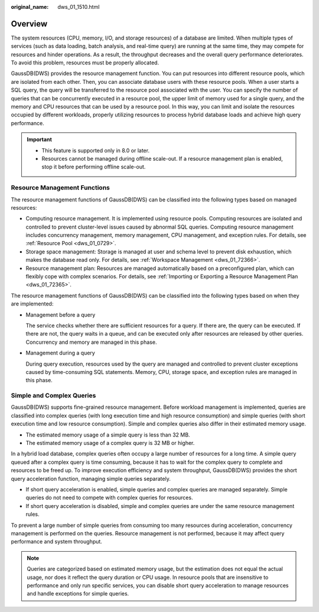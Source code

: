 :original_name: dws_01_1510.html

.. _dws_01_1510:

Overview
========

The system resources (CPU, memory, I/O, and storage resources) of a database are limited. When multiple types of services (such as data loading, batch analysis, and real-time query) are running at the same time, they may compete for resources and hinder operations. As a result, the throughput decreases and the overall query performance deteriorates. To avoid this problem, resources must be properly allocated.

GaussDB(DWS) provides the resource management function. You can put resources into different resource pools, which are isolated from each other. Then, you can associate database users with these resource pools. When a user starts a SQL query, the query will be transferred to the resource pool associated with the user. You can specify the number of queries that can be concurrently executed in a resource pool, the upper limit of memory used for a single query, and the memory and CPU resources that can be used by a resource pool. In this way, you can limit and isolate the resources occupied by different workloads, properly utilizing resources to process hybrid database loads and achieve high query performance.

.. important::

   -  This feature is supported only in 8.0 or later.
   -  Resources cannot be managed during offline scale-out. If a resource management plan is enabled, stop it before performing offline scale-out.

Resource Management Functions
-----------------------------

The resource management functions of GaussDB(DWS) can be classified into the following types based on managed resources:

-  Computing resource management. It is implemented using resource pools. Computing resources are isolated and controlled to prevent cluster-level issues caused by abnormal SQL queries. Computing resource management includes concurrency management, memory management, CPU management, and exception rules. For details, see :ref:`Resource Pool <dws_01_0729>`.
-  Storage space management: Storage is managed at user and schema level to prevent disk exhaustion, which makes the database read only. For details, see :ref:`Workspace Management <dws_01_72366>`.
-  Resource management plan: Resources are managed automatically based on a preconfigured plan, which can flexibly cope with complex scenarios. For details, see :ref:`Importing or Exporting a Resource Management Plan <dws_01_72365>`.

The resource management functions of GaussDB(DWS) can be classified into the following types based on when they are implemented:

-  Management before a query

   The service checks whether there are sufficient resources for a query. If there are, the query can be executed. If there are not, the query waits in a queue, and can be executed only after resources are released by other queries. Concurrency and memory are managed in this phase.

-  Management during a query

   During query execution, resources used by the query are managed and controlled to prevent cluster exceptions caused by time-consuming SQL statements. Memory, CPU, storage space, and exception rules are managed in this phase.

Simple and Complex Queries
--------------------------

GaussDB(DWS) supports fine-grained resource management. Before workload management is implemented, queries are classified into complex queries (with long execution time and high resource consumption) and simple queries (with short execution time and low resource consumption). Simple and complex queries also differ in their estimated memory usage.

-  The estimated memory usage of a simple query is less than 32 MB.
-  The estimated memory usage of a complex query is 32 MB or higher.

In a hybrid load database, complex queries often occupy a large number of resources for a long time. A simple query queued after a complex query is time consuming, because it has to wait for the complex query to complete and resources to be freed up. To improve execution efficiency and system throughput, GaussDB(DWS) provides the short query acceleration function, managing simple queries separately.

-  If short query acceleration is enabled, simple queries and complex queries are managed separately. Simple queries do not need to compete with complex queries for resources.
-  If short query acceleration is disabled, simple and complex queries are under the same resource management rules.

To prevent a large number of simple queries from consuming too many resources during acceleration, concurrency management is performed on the queries. Resource management is not performed, because it may affect query performance and system throughput.

.. note::

   Queries are categorized based on estimated memory usage, but the estimation does not equal the actual usage, nor does it reflect the query duration or CPU usage. In resource pools that are insensitive to performance and only run specific services, you can disable short query acceleration to manage resources and handle exceptions for simple queries.
